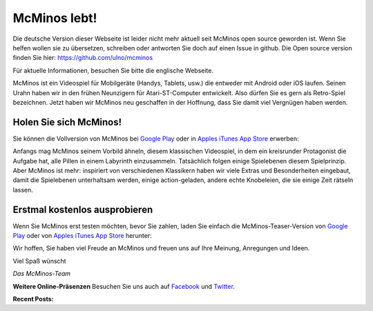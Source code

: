 .. title: Willkommen zu McMinos.com
.. slug: index
.. date: 2015-10-07 10:00:00
.. tags: McMinos, Retro-Spiel, Videospiel, Handyspiel, Android-Spiel, iOS-Spiel, Teaser
.. description: McMinos ist ein Videospiel für mobile Geräte, die Android oder iOS verwenden. Es ist ein Retro-Spiel, inspiriert von verschiedenen Videospiel-Klassikern.


|McMinos| McMinos lebt! |McMinos power-upped|
=============================================

|Teaser - One ghost, one cookie| |Teaser - Blastmaster 2|

Die deutsche Version dieser Webseite ist leider nicht mehr aktuell seit McMinos open source geworden
ist. Wenn Sie helfen wollen sie zu übersetzen, schreiben oder antworten Sie doch auf einen Issue in github.
Die Open source version finden Sie hier: https://github.com/ulno/mcminos

Für aktuelle Informationen, besuchen Sie bitte die englische Webseite.

McMinos ist ein Videospiel für Mobilgeräte (Handys, Tablets, usw.) die entweder
mit Android oder iOS laufen. Seinen Urahn haben wir in den frühen Neunzigern für
Atari-ST-Computer entwickelt. Also dürfen Sie es gern als Retro-Spiel
bezeichnen. Jetzt haben wir McMinos neu geschaffen in der Hoffnung, dass Sie
damit viel Vergnügen haben werden.

Holen Sie sich McMinos!
-----------------------

Sie können die Vollversion von McMinos bei `Google Play
<https://play.google.com/store/apps/details?id=com.mcminos.gameAlive/>`__
oder in `Apples iTunes App Store
<https://itunes.apple.com/us/app/mcminos-alive/id1080519796?mt=8/>`__ erwerben:

|google-paid| |apple-paid|


Anfangs mag McMinos seinem Vorbild ähneln, diesem klassischen Videospiel, in
dem ein kreisrunder Protagonist die Aufgabe hat, alle Pillen in einem Labyrinth
einzusammeln. Tatsächlich folgen einige Spielebenen diesem Spielprinzip. Aber
McMinos ist mehr: inspiriert von verschiedenen Klassikern haben wir viele
Extras und Besonderheiten eingebaut, damit die
Spielebenen unterhaltsam werden, einige action-geladen, andere echte
Knobeleien, die sie einige Zeit rätseln lassen.

Erstmal kostenlos ausprobieren
------------------------------

Wenn Sie McMinos erst testen möchten, bevor Sie zahlen, laden Sie einfach die
McMinos-Teaser-Version von `Google Play <https://play.google.com/store/apps/details?id=com.mcminos.gameTeaser/>`__
oder von `Apples iTunes App Store <https://itunes.apple.com/us/app/mcminos-teaser/id1079961722?mt=8/>`__ herunter:

|google-free| |apple-free|


Wir hoffen, Sie haben viel Freude an McMinos und freuen uns auf Ihre Meinung,
Anregungen und Ideen.

Viel Spaß wünscht

*Das McMinos-Team*

**Weitere Online-Präsenzen**
Besuchen Sie uns auch auf `Facebook <http://facebook.com/mcminosgame>`_ und `Twitter <http://twitter.com/mcminosgame>`_.

**Recent Posts:**

.. post-list::
   :stop: 5

.. Comment [catlist date=yes dateformat=" - l, F j, Y H:i T - "
   excerpt=yes comments=yes author=yes thumbnails=yes catlink=yes]


.. |McMinos| image:: pic/characters/mcminos-default-right-06.svg
.. |McMinos power-upped| image:: pic/characters/mcminos-powered-front-60.svg

.. |Teaser - One ghost, one cookie| image:: /pic/screenshots/teaser-one-ghost-one-cookie-01.png
   :width: 40%
   :alt: Teaser-Spielebene „Ein Geist, ein Keks“
   :target: /pic/screenshots/teaser-one-ghost-one-cookie-01.png

.. |Teaser - Blastmaster 1| image:: /pic/screenshots/teaser-blastmaster-01.png
   :width: 40%
   :alt: Teaser-Spielebene „Sprengmeister“
   :target: /pic/screenshots/teaser-blastmaster-01.png

.. |Teaser - Blastmaster 2| image:: /pic/screenshots/teaser-blastmaster-02.png
   :width: 40%
   :alt: Teaser-Spielebene „Sprengmeister“
   :target: /pic/screenshots/teaser-blastmaster-02.png

.. |google-free| image:: https://play.google.com/intl/en_us/badges/images/generic/de-play-badge.png
   :width: 30%
   :alt: Get McMinos Teaser on Google Play
   :target: https://play.google.com/store/apps/details?id=com.mcminos.gameTeaser

.. |google-paid| image:: https://play.google.com/intl/en_us/badges/images/generic/de-play-badge.png
   :width: 30%
   :alt: Get McMinos Alive on Google Play
   :target: https://play.google.com/store/apps/details?id=com.mcminos.gameAlive

.. |apple-free| image:: /pic/badges/appstore-de.png
   :width: 30%
   :alt: Get McMinos Teaser on the Apple AppStore
   :target: https://itunes.apple.com/us/app/mcminos-teaser/id1079961722?mt=8

.. |apple-paid| image:: /pic/badges/appstore-de.png
   :width: 30%
   :alt: Get McMinos Alive on the Apple AppStore
   :target: https://itunes.apple.com/us/app/mcminos-alive/id1080519796?mt=8
